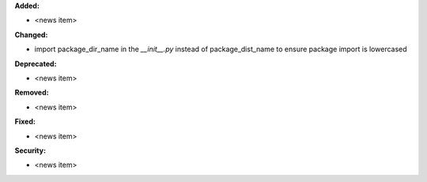 **Added:**

* <news item>

**Changed:**

* import package_dir_name in the `__init__.py` instead of package_dist_name to ensure package import is lowercased

**Deprecated:**

* <news item>

**Removed:**

* <news item>

**Fixed:**

* <news item>

**Security:**

* <news item>
